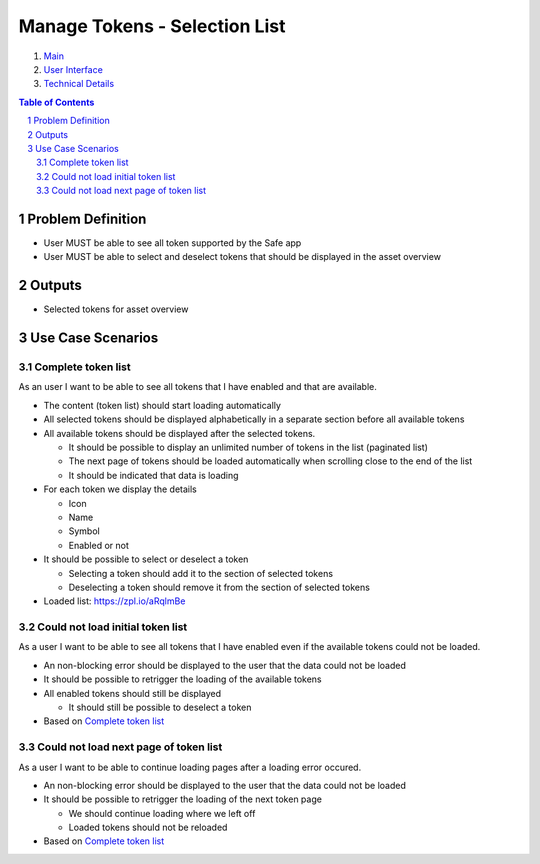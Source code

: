 ==========================================================
Manage Tokens - Selection List
==========================================================

=======  ====================  =======    ==========
 epic          title           author     created
=======  ====================  =======    ==========
58_      Token Selection List  rmeissner  23.01.2019
=======  ====================  =======    ==========

.. _58: https://github.com/gnosis/safe/issues/58

.. _Main:

#. `Main`_
#. `User Interface`_
#. `Technical Details`_

.. sectnum::
.. contents:: Table of Contents
    :local:
    :depth: 2

Problem Definition
-------------------------------

- User MUST be able to see all token supported by the Safe app
- User MUST be able to select and deselect tokens that should be displayed in the asset overview 


Outputs
------------

- Selected tokens for asset overview

Use Case Scenarios
-----------------------

Complete token list
~~~~~~~~~~~~~~~~~~~~

As an user I want to be able to see all tokens that I have enabled and that are available.


* The content (token list) should start loading automatically
* All selected tokens should be displayed alphabetically in a separate section before all available tokens
* All available tokens should be displayed after the selected tokens.

  * It should be possible to display an unlimited number of tokens in the list (paginated list)
  * The next page of tokens should be loaded automatically when scrolling close to the end of the list
  * It should be indicated that data is loading
  
* For each token we display the details

  * Icon
  * Name
  * Symbol
  * Enabled or not
  
* It should be possible to select or deselect a token

  * Selecting a token should add it to the section of selected tokens
  * Deselecting a token should remove  it from the section of selected tokens

* Loaded list: https://zpl.io/aRqlmBe

Could not load initial token list
~~~~~~~~~~~~~~~~~~~~~~~~~~~~~~~~~

As a user I want to be able to see all tokens that I have enabled even if the available tokens could not be loaded.
  
* An non-blocking error should be displayed to the user that the data could not be loaded
* It should be possible to retrigger the loading of the available tokens
* All enabled tokens should still be displayed

  * It should still be possible to deselect a token
  
* Based on `Complete token list`_

Could not load next page of token list
~~~~~~~~~~~~~~~~~~~~~~~~~~~~~~~~~

As a user I want to be able to continue loading pages after a loading error occured.
  
* An non-blocking error should be displayed to the user that the data could not be loaded
* It should be possible to retrigger the loading of the next token page

  * We should continue loading where we left off
  * Loaded tokens should not be reloaded
  
* Based on `Complete token list`_


.. _`User Interface`: 02_user_interface.rst
.. _`Technical Details`: 03_technical_details.rst

